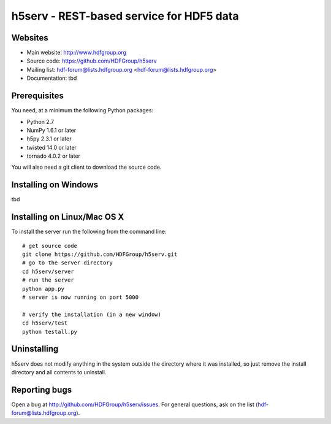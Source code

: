 h5serv - REST-based service for HDF5 data
===========================================

Websites
--------

* Main website: http://www.hdfgroup.org
* Source code: https://github.com/HDFGroup/h5serv
* Mailing list: hdf-forum@lists.hdfgroup.org <hdf-forum@lists.hdfgroup.org>
* Documentation: tbd


Prerequisites
-------------

You need, at a minimum the following Python packages:

* Python 2.7
* NumPy 1.6.1 or later
* h5py 2.3.1 or later
* twisted 14.0 or later
* tornado 4.0.2 or later

You will also need a git client to download the source code.


Installing on Windows
---------------------

tbd

Installing on Linux/Mac OS X
-----------------------------

To install the server run the following from the command line::

    # get source code
    git clone https://github.com/HDFGroup/h5serv.git 
    # go to the server directory 
    cd h5serv/server
    # run the server
    python app.py
    # server is now running on port 5000

    # verify the installation (in a new window)
    cd h5serv/test
    python testall.py


Uninstalling
------------

h5serv does not modify anything in the system outside the directory where it was 
installed, so just remove the install directory and all contents to uninstall.

    
Reporting bugs
--------------

Open a bug at http://github.com/HDFGroup/h5serv/issues.  For general questions, ask
on the list (hdf-forum@lists.hdfgroup.org).

